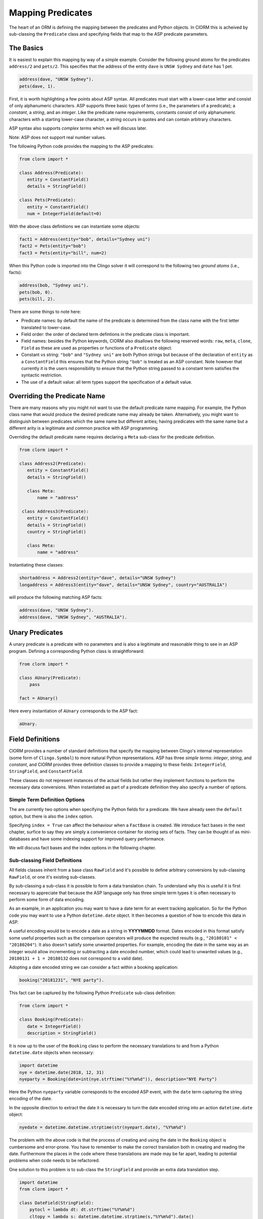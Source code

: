 Mapping Predicates
==================

The heart of an ORM is defining the mapping between the predicates and Python
objects. In ClORM this is acheived by sub-classing the ``Predicate`` class and
specifying fields that map to the ASP predicate parameters.

The Basics
----------

It is easiest to explain this mapping by way of a simple example. Consider the
following ground atoms for the predicates ``address/2`` and ``pets/2``. This
specifies that the address of the entity ``dave`` is ``UNSW Sydney`` and
``date`` has 1 pet.

.. code-block:: prolog

   address(dave, "UNSW Sydney").
   pets(dave, 1).

First, it is worth highlighting a few points about ASP syntax. All predicates
must start with a lower-case letter and consist of only alphanumeric
characters. ASP supports three basic types of *terms* (i.e., the parameters of a
predicate); a *constant*, a *string*, and an *integer*. Like the predicate name
requirements, constants consist of only alphanumeric characters with a starting
lower-case character, a string occurs in quotes and can contain arbitrary
characters.

ASP syntax also supports *complex terms* which we will discuss later.

Note: ASP does not support real number values.

The following Python code provides the mapping to the ASP predicates:

.. code-block:: python

   from clorm import *

   class Address(Predicate):
      entity = ConstantField()
      details = StringField()

   class Pets(Predicate):
      entity = ConstantField()
      num = IntegerField(default=0)

With the above class definitions we can instantiate some objects:

.. code-block:: python

   fact1 = Address(entity="bob", details="Sydney uni")
   fact2 = Pets(entity="bob")
   fact3 = Pets(entity="bill", num=2)

When this Python code is imported into the Clingo solver it will correspond to
the following two *ground atoms* (i.e., facts):

.. code-block:: prolog

   address(bob, "Sydney uni").
   pets(bob, 0).
   pets(bill, 2).

There are some things to note here:

* Predicate names: by default the name of the predicate is determined from the
  class name with the first letter translated to lower-case.
* Field order: the order of declared term defintions in the predicate
  class is important.
* Field names: besides the Python keywords, ClORM also disallows the following
  reserved words: ``raw``, ``meta``, ``clone``, ``Field`` as these are used as
  properties or functions of a ``Predicate`` object.
* Constant vs string: ``"bob"`` and ``"Sydney uni"`` are both Python strings but
  because of the declaration of ``entity`` as a ``ConstantField`` this
  ensures that the Python string ``"bob"`` is treated as an ASP constant. Note
  however that currently it is the users responsibility to ensure that the
  Python string passed to a constant term satisfies the syntactic restriction.
* The use of a default value: all term types support the specification of a
  default value.


Overriding the Predicate Name
-----------------------------

There are many reasons why you might not want to use the default predicate name
mapping. For example, the Python class name that would produce the desired
predicate name may already be taken. Alternatively, you might want to
distinguish between predicates which the same name but different arities; having
predicates with the same name but a different arity is a legitimate and common
practice with ASP programming.

Overriding the default predicate name requires declaring a ``Meta`` sub-class
for the predicate definition.

.. code-block:: python

   from clorm import *

   class Address2(Predicate):
      entity = ConstantField()
      details = StringField()

      class Meta:
          name = "address"

    class Address3(Predicate):
      entity = ConstantField()
      details = StringField()
      country = StringField()

      class Meta:
          name = "address"

Instantiating these classes:

.. code-block:: python

   shortaddress = Address2(entity="dave", details="UNSW Sydney")
   longaddress = Address3(entity="dave", details="UNSW Sydney", country="AUSTRALIA")

will produce the following matching ASP facts:

.. code-block:: prolog

   address(dave, "UNSW Sydney").
   address(dave, "UNSW Sydney", "AUSTRALIA").

Unary Predicates
----------------

A unary predicate is a predicate with no parameters and is also a legitimate and
reasonable thing to see in an ASP program. Defining a corresponding Python class
is straightforward:

.. code-block:: python

   from clorm import *

   class AUnary(Predicate):
       pass

   fact = AUnary()

Here every instantiation of ``AUnary`` corresponds to the ASP fact:

.. code-block:: prolog

    aUnary.

Field Definitions
-----------------

ClORM provides a number of standard definitions that specify the mapping between
Clingo's internal representation (some form of ``Clingo.Symbol``) to more
natural Python representations.  ASP has three *simple terms*: *integer*,
*string*, and *constant*, and ClORM provides three definition classes to provide
a mapping to these fields: ``IntegerField``, ``StringField``, and
``ConstantField``.

These classes do not represent instances of the actual fields but rather they
implement functions to perform the necessary data conversions. When instantiated
as part of a predicate definition they also specify a number of options.

Simple Term Definition Options
^^^^^^^^^^^^^^^^^^^^^^^^^^^^^^

The are currently two options when specifying the Python fields for a
predicate. We have already seen the ``default`` option, but there is also the
``index`` option.

Specifying ``index = True`` can affect the behaviour when a ``FactBase`` is
created. We introduce fact bases in the next chapter, surfice to say they are
simply a convenience container for storing sets of facts. They can be thought of
as mini-databases and have some indexing support for improved query performance.

We will discuss fact bases and the index options in the following chapter.

Sub-classing Field Definitions
^^^^^^^^^^^^^^^^^^^^^^^^^^^^^^

All fields classes inherit from a base class ``RawField`` and it's possible to
define arbitrary conversions by sub-classing ``RawField``, or one it's existing
sub-classes.

By sub-classing a sub-class it is possible to form a data translation chain. To
understand why this is useful it is first necessary to appreciate that because
the ASP language only has three simple term types it is often necessary to
perform some form of data encoding.

As an example, in an application you may want to have a date term for an event
tracking application. So for the Python code you may want to use a Python
``datetime.date`` object. It then becomes a question of how to encode this data
in ASP.

A useful encoding would be to encode a date as a string in **YYYYMMDD**
format. Dates encoded in this format satisfy some useful properties such as the
comparison operators will produce the expected results (e.g., ``"20180101" <
"20180204"``). It also doesn't satisfy some unwanted properties. For example,
encoding the date in the same way as an integer would allow incrementing or
subtracting a date encoded number, which could lead to unwanted values (e.g.,
``20180131 + 1 = 20180132`` does not correspond to a valid date).

Adopting a date encoded string we can consider a fact within a booking
application:

.. code-block:: prolog

    booking("20181231", "NYE party").

This fact can be captured by the following Python ``Predicate`` sub-class
definition:

.. code-block:: python

   from clorm import *

   class Booking(Predicate):
      date = IntegerField()
      description = StringField()

It is now up to the user of the ``Booking`` class to perform the necessary
translations to and from a Python ``datetime.date`` objects when necessary:

.. code-block:: python

   import datetime
   nye = datetime.date(2018, 12, 31)
   nyeparty = Booking(date=int(nye.strftime("%Y%m%d")), description="NYE Party")

Here the Python ``nyeparty`` variable corresponds to the encoded ASP event, with
the ``date`` term capturing the string encoding of the date.

In the opposite direction to extract the date it is necessary to turn the date
encoded string into an action ``datetime.date`` object:

.. code-block:: python

   nyedate = datetime.datetime.strptime(str(nyepart.date), "%Y%m%d")

The problem with the above code is that the process of creating and using the
date in the ``Booking`` object is cumbersome and error-prone. You have to
remember to make the correct translation both in creating and reading the
date. Furthermore the places in the code where these translations are made may
be far apart, leading to potential problems when code needs to be refactored.

One solution to this problem is to sub-class the ``StringField`` and provide
an extra data translation step.

.. code-block:: python

   import datetime
   from clorm import *

   class DateField(StringField):
       pytocl = lambda dt: dt.strftime("%Y%m%d")
       cltopy = lambda s: datetime.datetime.strptime(s,"%Y%m%d").date()

   class Booking(Predicate):
       date=DateField()
       description = StringField()

The ``pytocl`` definition specifies the conversion that takes place in the
direction of converting Python data to Clingo data, and ``cltopy`` handles the
opposite direction. Because the ``DateField`` inherits from ``StringField``
therefore the ``pytocl`` function must output a Python string object. In the
opposite direction, ``cltopy`` must be passed a Python string object and
performs the desired conversion, in this case producing a ``datetime.date``
object.

Importantly, by using the sub-classed ``DateField`` the conversion functions
are all captured within the one class definition and interacting with the
objects can be done in a more natural manner.

.. code-block:: python

    nye = datetime.date(2018,12,31)
    nyeparty = Booking(date=nye, description="NYE Party")

    print("Event {}: date {} type {}".format(nyeparty, nyeparty.date, type(nyeparty.date)))

will print the expected output:

.. code-block:: bash

    Event booking(20181231,"NYE Party"): date "2018-12-31" type <class 'datetime.date'>


Dealing with Complex Terms
--------------------------

So far we have shown how to create Python definitions that match predicates with
simple terms or some sub-class that reduces to a simple term. However, in ASP it
is common to also use complex terms (also called *functions*) within a
predicate.

.. code-block:: none

    booking(20181231, location("Sydney", "Australia)).

or a tuple

.. code-block:: none

    booking2(20181231, ("Sydney", "Australia)).

To support this flexibility ClORM introduces a ``ComplexTerm`` class.  A complex
term is defined identically to a predicate, but in this case ``ComplexTerm``
needs to be sub-classed.

Just like with simple terms, when specifying a field as part of a predicate (or
within another complex term) it is necessary to specify the term's field. This
field then encodes the translation from a ``Clingo.Symbol`` object to the
``ComplexTerm`` object.

While it is possible to manually specify this translation by sub-classing
``RawField`` and specifying the translation functions, fortunately it is
possible to generate such a class automatically from a ``ComplexTerm``
sub-class. This class is exposed as the ``Field`` property.

.. code-block:: python

   from clorm import *

   class Location(ComplexTerm):
      city = StringField()
      country = StringField()

   class Booking(Predicate):
       date=IntegerField()
       location=Location.Field()


   class LocationTuple(ComplexTerm):
      city = StringField()
      country = StringField()
      class Meta:
         istuple = True

   class Booking2(Predicate):
       date=IntegerField()
       location=LocationTuple.Field(
		default=LocationTuple(city="Sydney", country="Australia"))

The ``Booking`` and ``Booking2`` Python classes correspond to the
signature of the above example predicates ``booking/2`` and ``booking2/2``.

Note: as with the simple term definitions it is possible to provide an optional
``default`` parameter. However, currently, the ``index`` parameter is not
supported.


Dealing with Raw Clingo Symbols
-------------------------------

As well as supporting simple and complex terms it is sometimes useful to deal
with the objects created through the underlying Clingo Python API.

.. _raw-symbol-label:

Raw Clingo Symbols
^^^^^^^^^^^^^^^^^^

The Clingo API uses ``clingo.Symbol`` objects for dealing with facts; and there
are a number of functions for creating the appropriate type of symbol objects
(i.e., ``clingo.Function()``, ``clingo.Number()``, ``clingo.String()``).

In essence the ClORM ``Predicate`` and ``ComplexTerm`` classes simply provide a
more convenient and intuitive way for constructing and dealing with these
``clingo.Symbol`` objects. In fact the underlying symbols can be accessed using
the ``raw`` property of a ``Predicate`` or ``ComplexTerm`` object.

.. code-block:: python

   from clorm import *    # Predicate, ConstantField, StringField
   from clingo import *   # Function, String

   class Address(Predicate):
      entity = ConstantField()
      details = StringField()

   address = Address(entity="dave", details="UNSW Sydney")

   raw_address = Function("address", [Function("dave",[]), String("UNSW Sydney")])

   assert address.raw == raw_address

ClORM ``Predicate`` objects can also be constructed from the raw symbol
objects. So assuming the above python code.

.. code-block:: python

   address_copy = Address(raw=raw_address)

Note: not every raw symbol will *unify* with a given ``Predicate`` or
``ComplexTerm`` class. If the raw constructor fails to unify a symbol with a
predicate definition then a ``ValueError`` exception will be raised.

Integrating Clingo Symbols into a Predicate Definition
^^^^^^^^^^^^^^^^^^^^^^^^^^^^^^^^^^^^^^^^^^^^^^^^^^^^^^

There are some cases when it might be convenient to combine the simplicity and
the structure of the ClORM predicate interface with the flexibility of the
underlying Clingo symbol API. For this it is possible to use the
``RawField`` base class itself.

For example when modeling dynamic domains it is often useful to provide a
predicate that defines what *fluents* are true at a given time point, but to
allow the fluents themselves to have an arbitrary form.

.. code-block:: prolog

   time(1..5).

   true(X,T+1) :- fluent(X), not true(X,T).

   fluent(light(on)).
   fluent(robotlocation(roby, kitchen)).

   true(light(on), 0).
   true(robotlocation(roby,kitchen), 0).

In this example the two instances of the ``true`` predicate have a different
signature for the first term (i.e., ``light/1`` and ``robotlocation/2``). While
the definition of the fluent is important at the ASP level, however, at the
Python level we may not be interested in the structure of the fluent, only
whether it is true or not. Hence we can treat the fluents themselves as raw
Clingo symbol objects.

.. code-block:: python

   from clorm import *

   class True(Predicate):
      fluent = RawField()
      time = IntegerField()

Accessing the value of the ``fluent`` simply returns the raw Clingo symbol. Also
the ``RawField`` has the useful property that it will unify with any
``Clingo.Symbol`` object.


